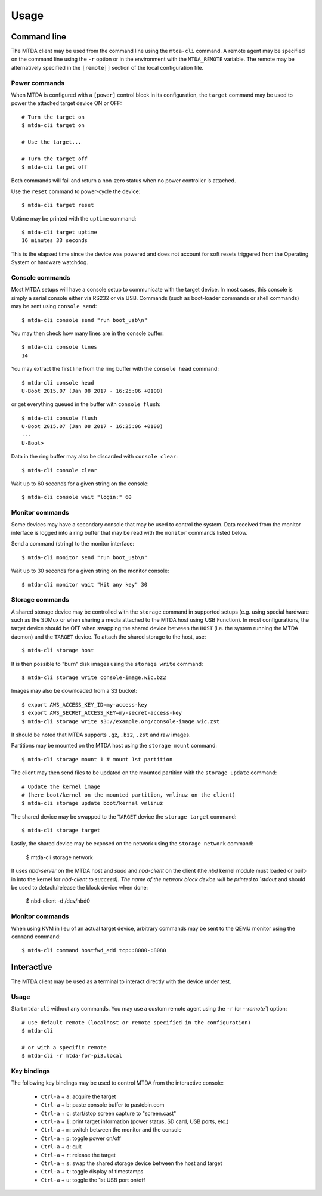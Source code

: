 Usage
=====

Command line
------------

The MTDA client may be used from the command line using the ``mtda-cli``
command. A remote agent may be specified on the command line using the
``-r`` option or in the environment with the ``MTDA_REMOTE`` variable.
The remote may be alternatively specified in the ``[remote]]`` section
of the local configuration file.

Power commands 
~~~~~~~~~~~~~~

When MTDA is configured with a ``[power]`` control block in its configuration,
the ``target`` command may be used to power the attached target device ON or
OFF::

    # Turn the target on
    $ mtda-cli target on

    # Use the target...

    # Turn the target off
    $ mtda-cli target off

Both commands will fail and return a non-zero status when no power controller
is attached.

Use the ``reset`` command to power-cycle the device::

    $ mtda-cli target reset

Uptime may be printed with the ``uptime`` command::

    $ mtda-cli target uptime
    16 minutes 33 seconds

This is the elapsed time since the device was powered and does not account for
soft resets triggered from the Operating System or hardware watchdog.

Console commands
~~~~~~~~~~~~~~~~

Most MTDA setups will have a console setup to communicate with the target
device. In most cases, this console is simply a serial console either via
RS232 or via USB. Commands (such as boot-loader commands or shell commands)
may be sent using ``console send``::

    $ mtda-cli console send "run boot_usb\n"

You may then check how many lines are in the console buffer::

    $ mtda-cli console lines
    14

You may extract the first line from the ring buffer with the ``console head``
command::

    $ mtda-cli console head
    U-Boot 2015.07 (Jan 08 2017 - 16:25:06 +0100)

or get everything queued in the buffer with ``console flush``::

    $ mtda-cli console flush
    U-Boot 2015.07 (Jan 08 2017 - 16:25:06 +0100)
    ...
    U-Boot>

Data in the ring buffer may also be discarded with ``console clear``::

    $ mtda-cli console clear

Wait up to 60 seconds for a given string on the console::

    $ mtda-cli console wait "login:" 60

Monitor commands
~~~~~~~~~~~~~~~~

Some devices may have a secondary console that may be used to control the
system. Data received from the monitor interface is logged into a ring
buffer that may be read with the ``monitor`` commands listed below.

Send a command (string) to the monitor interface::

    $ mtda-cli monitor send "run boot_usb\n"

Wait up to 30 seconds for a given string on the monitor console::

    $ mtda-cli monitor wait "Hit any key" 30

Storage commands
~~~~~~~~~~~~~~~~

A shared storage device may be controlled with the ``storage`` command in
supported setups (e.g. using special hardware such as the SDMux or when
sharing a media attached to the MTDA host using USB Function). In most
configurations, the target device should be OFF when swapping the shared
device between the ``HOST`` (i.e. the system running the MTDA daemon) and
the ``TARGET`` device. To attach the shared storage to the host, use::

    $ mtda-cli storage host

It is then possible to "burn" disk images using the ``storage write``
command::

    $ mtda-cli storage write console-image.wic.bz2

Images may also be downloaded from a S3 bucket::

    $ export AWS_ACCESS_KEY_ID=my-access-key
    $ export AWS_SECRET_ACCESS_KEY=my-secret-access-key
    $ mtda-cli storage write s3://example.org/console-image.wic.zst

It should be noted that MTDA supports ``.gz``, ``.bz2``, ``.zst`` and
raw images.

Partitions may be mounted on the MTDA host using the ``storage mount``
command::

    $ mtda-cli storage mount 1 # mount 1st partition

The client may then send files to be updated on the mounted partition with
the ``storage update`` command::

    # Update the kernel image
    # (here boot/kernel on the mounted partition, vmlinuz on the client)
    $ mtda-cli storage update boot/kernel vmlinuz

The shared device may be swapped to the ``TARGET`` device the ``storage
target`` command::

    $ mtda-cli storage target

Lastly, the shared device may be exposed on the network using the
``storage network`` command:

    $ mtda-cli storage network

It uses `nbd-server` on the MTDA host and `sudo` and `nbd-client` on
the client (the `nbd` kernel module must loaded or built-in into the
kernel for `nbd-client to succeed). The name of the network block
device will be printed to `stdout` and should be used to detach/release
the block device when done:

    $ nbd-client -d /dev/nbd0

Monitor commands
~~~~~~~~~~~~~~~~

When using KVM in lieu of an actual target device, arbitrary commands
may be sent to the QEMU monitor using the ``command`` command::

    $ mtda-cli command hostfwd_add tcp::8080-:8080

Interactive
-----------

The MTDA client may be used as a terminal to interact directly with the
device under test.

Usage
~~~~~

Start ``mtda-cli`` without any commands. You may use a custom remote agent
using the ``-r`` (or `--remote``) option::

    # use default remote (localhost or remote specified in the configuration)
    $ mtda-cli

    # or with a specific remote
    $ mtda-cli -r mtda-for-pi3.local

Key bindings
~~~~~~~~~~~~

The following key bindings may be used to control MTDA from the interactive console:

 * ``Ctrl-a`` + ``a``: acquire the target
 * ``Ctrl-a`` + ``b``: paste console buffer to pastebin.com
 * ``Ctrl-a`` + ``c``: start/stop screen capture to "screen.cast"
 * ``Ctrl-a`` + ``i``: print target information (power status, SD card, USB ports, etc.)
 * ``Ctrl-a`` + ``m``: switch between the monitor and the console
 * ``Ctrl-a`` + ``p``: toggle power on/off
 * ``Ctrl-a`` + ``q``: quit
 * ``Ctrl-a`` + ``r``: release the target
 * ``Ctrl-a`` + ``s``: swap the shared storage device between the host and target
 * ``Ctrl-a`` + ``t``: toggle display of timestamps
 * ``Ctrl-a`` + ``u``: toggle the 1st USB port on/off
